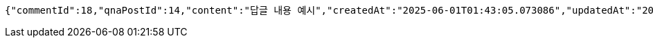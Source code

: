 [source,json,options="nowrap"]
----
{"commentId":18,"qnaPostId":14,"content":"답글 내용 예시","createdAt":"2025-06-01T01:43:05.073086","updatedAt":"2025-06-01T01:43:05.073086"}
----